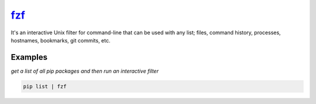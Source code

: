 fzf_
====

It's an interactive Unix filter for command-line that can be used with any list; files, command history, processes, hostnames, bookmarks, git commits, etc.

Examples
--------

*get a list of all pip packages and then run an interactive filter*

.. code-block:: bash

   pip list | fzf

.. _fzf: https://github.com/junegunn/fzf
